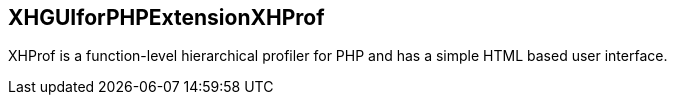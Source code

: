 == XHGUIforPHPExtensionXHProf

XHProf is a function-level hierarchical profiler for PHP and has a simple HTML
based user interface.